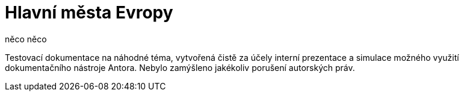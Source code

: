:moduledir: ..
:attachmentsdir: {moduledir}\attachments
:examplesdir: {moduledir}\examples
:imagesdir: {moduledir}\images
:partialsdir: {moduledir}\partials

:table-caption!:

= Hlavní města Evropy

něco něco

Testovací dokumentace na náhodné téma, vytvořená čistě za účely interní prezentace a simulace možného využití dokumentačního nástroje Antora. Nebylo zamýšleno jakékoliv porušení autorských práv.
